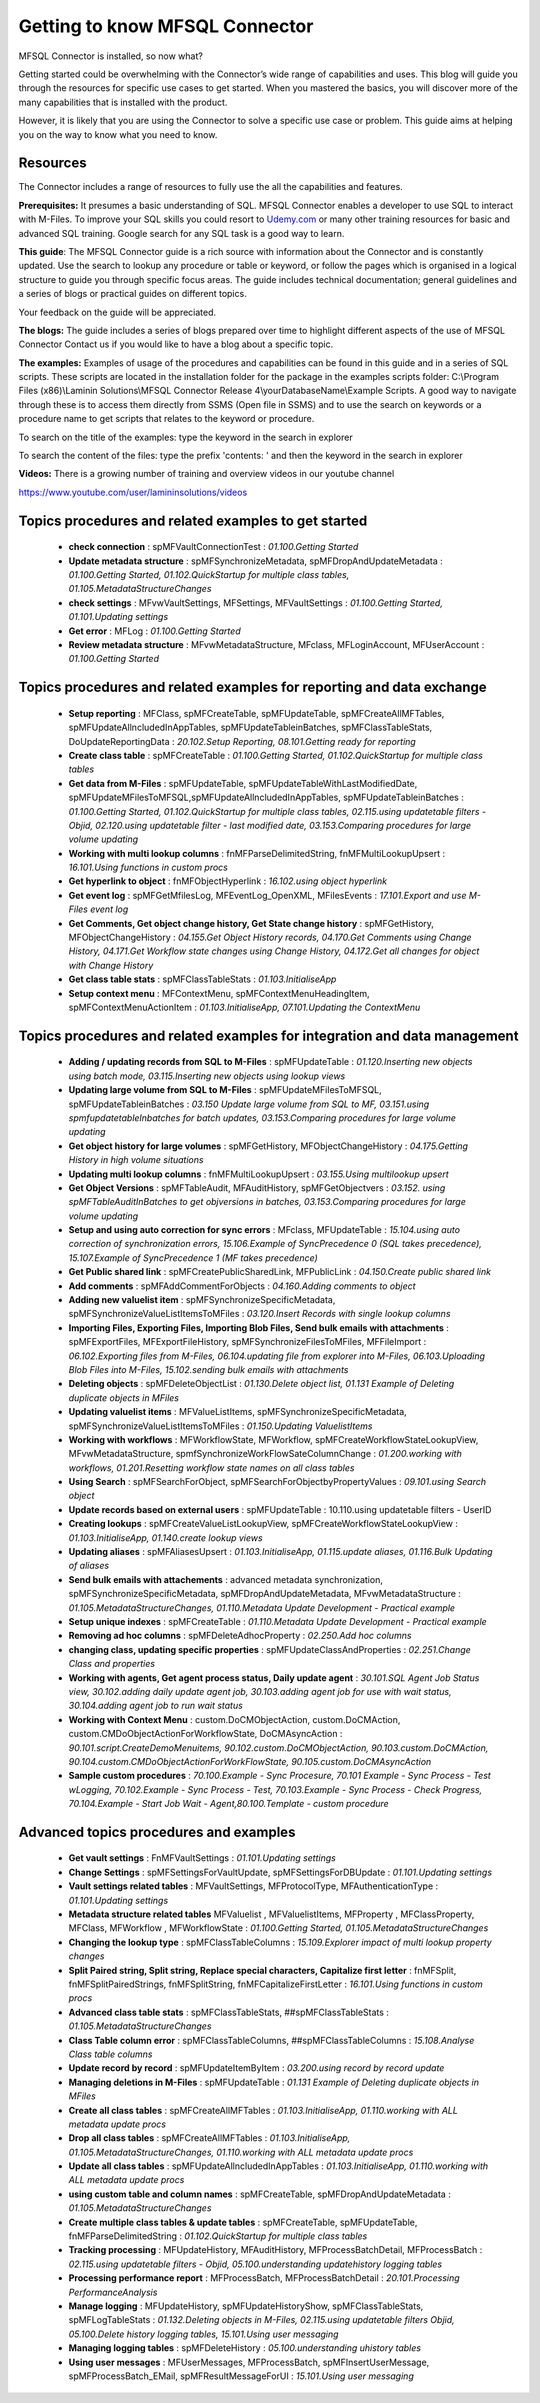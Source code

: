 Getting to know MFSQL Connector
===============================

MFSQL Connector is installed, so now what?

Getting started could be overwhelming with the Connector’s wide range of
capabilities and uses. This blog will guide you through the resources
for specific use cases to get started. When you mastered the basics, you
will discover more of the many capabilities that is installed with the
product.

However, it is likely that you are using the Connector to solve a
specific use case or problem. This guide aims at helping you on the way
to know what you need to know.

Resources
---------

The Connector includes a range of resources to fully use the all the
capabilities and features.

**Prerequisites:** It presumes a basic understanding of SQL. MFSQL
Connector enables a developer to use SQL to interact with M-Files. To
improve your SQL skills you could resort to
`Udemy.com <http://Udemy.com>`__ or many other training resources for
basic and advanced SQL training. Google search for any SQL task is a
good way to learn.

**This guide**: The MFSQL Connector guide is a rich source with information about the Connector and is constantly updated. Use the search to lookup any procedure or table or keyword, or follow the pages which is organised in a logical structure to guide you through specific focus areas. The guide includes technical documentation; general guidelines and a series of blogs or practical guides on different topics.

Your feedback on the guide will be appreciated.

**The blogs:** The guide includes a series of blogs prepared over time to highlight different aspects of the use of MFSQL Connector
Contact us if you would like to have a blog about a specific topic.

**The examples:** Examples of usage of the procedures and capabilities
can be found in this guide and in a series of SQL scripts. These scripts
are located in the installation folder for the package in the examples
scripts folder: C:\\Program Files (x86)\\Laminin Solutions\\MFSQL
Connector Release 4\\yourDatabaseName\\Example Scripts. A good way to
navigate through these is to access them directly from SSMS (Open file
in SSMS) and to use the search on keywords or a procedure name to get
scripts that relates to the keyword or procedure.

To search on the title of the examples: type the keyword in the search
in explorer

|image0|

To search the content of the files: type the prefix 'contents: ' and
then the keyword in the search in explorer

|image1|

**Videos:** There is a growing number of training and overview videos in
our youtube channel

https://www.youtube.com/user/lamininsolutions/videos

Topics procedures and related examples to get started
-----------------------------------------------------

 - **check connection** : spMFVaultConnectionTest : *01.100.Getting Started*
 - **Update metadata structure** : spMFSynchronizeMetadata, spMFDropAndUpdateMetadata : *01.100.Getting Started, 01.102.QuickStartup for multiple class tables, 01.105.MetadataStructureChanges*
 - **check settings** : MFvwVaultSettings, MFSettings, MFVaultSettings : *01.100.Getting Started, 01.101.Updating settings*
 - **Get error** : MFLog : *01.100.Getting Started*
 - **Review metadata structure** : MFvwMetadataStructure, MFclass, MFLoginAccount, MFUserAccount : *01.100.Getting Started*

Topics procedures and related examples for reporting and data exchange
----------------------------------------------------------------------

 - **Setup reporting** : MFClass, spMFCreateTable, spMFUpdateTable, spMFCreateAllMFTables, spMFUpdateAllncludedInAppTables, spMFUpdateTableinBatches, spMFClassTableStats, DoUpdateReportingData : *20.102.Setup Reporting, 08.101.Getting ready for reporting*
 - **Create class table** : spMFCreateTable : *01.100.Getting Started, 01.102.QuickStartup for multiple class tables*
 - **Get data from M-Files** : spMFUpdateTable, spMFUpdateTableWithLastModifiedDate, spMFUpdateMFilesToMFSQL,spMFUpdateAllncludedInAppTables, spMFUpdateTableinBatches : *01.100.Getting Started, 01.102.QuickStartup for multiple class tables, 02.115.using updatetable filters - Objid, 02.120.using updatetable filter - last modified date, 03.153.Comparing procedures for large volume updating*
 - **Working with multi lookup columns** : fnMFParseDelimitedString, fnMFMultiLookupUpsert : *16.101.Using functions in custom procs*
 - **Get hyperlink to object** : fnMFObjectHyperlink : *16.102.using object hyperlink*
 - **Get event log** : spMFGetMfilesLog, MFEventLog\_OpenXML, MFilesEvents : *17.101.Export and use M-Files event log*
 - **Get Comments, Get object change history, Get State change history** : spMFGetHistory, MFObjectChangeHistory : *04.155.Get Object History records, 04.170.Get Comments using Change History, 04.171.Get Workflow state changes using Change History, 04.172.Get all changes for object with Change History*
 - **Get class table stats** : spMFClassTableStats : *01.103.InitialiseApp*
 - **Setup context menu** : MFContextMenu, spMFContextMenuHeadingItem, spMFContextMenuActionItem : *01.103.InitialiseApp, 07.101.Updating the ContextMenu*

Topics procedures and related examples for integration and data management
--------------------------------------------------------------------------

 - **Adding / updating records from SQL to M-Files** : spMFUpdateTable : *01.120.Inserting new objects using batch mode, 03.115.Inserting new objects using lookup views*
 - **Updating large volume from SQL to M-Files** : spMFUpdateMFilesToMFSQL, spMFUpdateTableinBatches : *03.150 Update large volume from SQL to MF, 03.151.using spmfupdatetableInbatches for batch updates, 03.153.Comparing procedures for large volume updating*
 - **Get object history for large volumes** : spMFGetHistory, MFObjectChangeHistory : *04.175.Getting History in high volume situations*
 - **Updating multi lookup columns** : fnMFMultiLookupUpsert : *03.155.Using multilookup upsert*
 - **Get Object Versions** : spMFTableAudit, MFAuditHistory, spMFGetObjectvers : *03.152. using spMFTableAuditInBatches to get objversions in batches, 03.153.Comparing procedures for large volume updating*
 - **Setup and using auto correction for sync errors** : MFclass, MFUpdateTable : *15.104.using auto correction of synchronization errors, 15.106.Example of SyncPrecedence 0 (SQL takes precedence), 15.107.Example of SyncPrecedence 1 (MF takes precedence)*
 - **Get Public shared link** : spMFCreatePublicSharedLink, MFPublicLink : *04.150.Create public shared link*
 - **Add comments** : spMFAddCommentForObjects : *04.160.Adding comments to object*
 - **Adding new valuelist item** : spMFSynchronizeSpecificMetadata, spMFSynchronizeValueListItemsToMFiles : *03.120.Insert Records with single lookup columns*
 - **Importing Files, Exporting Files, Importing Blob Files, Send bulk emails with attachments** : spMFExportFiles, MFExportFileHistory, spMFSynchronizeFilesToMFiles, MFFileImport : *06.102.Exporting files from M-Files, 06.104.updating file from explorer into M-Files, 06.103.Uploading Blob Files into M-Files, 15.102.sending bulk emails with attachments*
 - **Deleting objects** : spMFDeleteObjectList : *01.130.Delete object list, 01.131 Example of Deleting duplicate objects in MFiles*
 - **Updating valuelist items** : MFValueListItems, spMFSynchronizeSpecificMetadata, spMFSynchronizeValueListItemsToMFiles : *01.150.Updating ValuelistItems*
 - **Working with workflows** : MFWorkflowState, MFWorkflow, spMFCreateWorkflowStateLookupView, MFvwMetadataStructure, spmfSynchronizeWorkFlowSateColumnChange : *01.200.working with workflows, 01.201.Resetting workflow state names on all class tables*
 - **Using Search** : spMFSearchForObject, spMFSearchForObjectbyPropertyValues : *09.101.using Search object*
 - **Update records based on external users** : spMFUpdateTable : 10.110.using updatetable filters - UserID
 - **Creating lookups** : spMFCreateValueListLookupView, spMFCreateWorkflowStateLookupView : *01.103.InitialiseApp, 01.140.create lookup views*
 - **Updating aliases** : spMFAliasesUpsert : *01.103.InitialiseApp, 01.115.update aliases, 01.116.Bulk Updating of aliases*
 - **Send bulk emails with attachements** : advanced metadata synchronization, spMFSynchronizeSpecificMetadata, spMFDropAndUpdateMetadata, MFvwMetadataStructure : *01.105.MetadataStructureChanges, 01.110.Metadata Update Development - Practical example*
 - **Setup unique indexes** : spMFCreateTable : *01.110.Metadata Update Development - Practical example*
 - **Removing ad hoc columns** : spMFDeleteAdhocProperty : *02.250.Add hoc columns*
 - **changing class, updating specific properties** : spMFUpdateClassAndProperties : *02.251.Change Class and properties*
 - **Working with agents, Get agent process status, Daily update agent** : *30.101.SQL Agent Job Status view, 30.102.adding daily update agent job, 30.103.adding agent job for use with wait status, 30.104.adding agent job to run wait status*
 - **Working with Context Menu** : custom.DoCMObjectAction, custom.DoCMAction, custom.CMDoObjectActionForWorkflowState, DoCMAsyncAction : *90.101.script.CreateDemoMenuitems, 90.102.custom.DoCMObjectAction, 90.103.custom.DoCMAction, 90.104.custom.CMDoObjectActionForWorkFlowState, 90.105.custom.DoCMAsyncAction*
 - **Sample custom procedures** : *70.100.Example - Sync Procesure, 70.101 Example - Sync Process - Test wLogging, 70.102.Example - Sync Process - Test, 70.103.Example - Sync Process - Check Progress, 70.104.Example - Start Job Wait - Agent,80.100.Template - custom procedure*

Advanced topics procedures and examples
---------------------------------------

 - **Get vault settings** : FnMFVaultSettings : *01.101.Updating settings*
 - **Change Settings** : spMFSettingsForVaultUpdate, spMFSettingsForDBUpdate : *01.101.Updating settings*
 - **Vault settings related tables** : MFVaultSettings, MFProtocolType, MFAuthenticationType : *01.101.Updating settings*
 - **Metadata structure related tables** MFValuelist , MFValuelistItems, MFProperty , MFClassProperty, MFClass, MFWorkflow , MFWorkflowState : *01.100.Getting Started, 01.105.MetadataStructureChanges*
 - **Changing the lookup type** : spMFClassTableColumns : *15.109.Explorer impact of multi lookup property changes*
 - **Split Paired string, Split string, Replace special characters, Capitalize first letter** : fnMFSplit, fnMFSplitPairedStrings, fnMFSplitString, fnMFCapitalizeFirstLetter : *16.101.Using functions in custom procs*
 - **Advanced class table stats** : spMFClassTableStats, ##spMFClassTableStats : *01.105.MetadataStructureChanges*
 - **Class Table column error** : spMFClassTableColumns, ##spMFClassTableColumns : *15.108.Analyse Class table columns*
 - **Update record by record** : spMFUpdateItemByItem : *03.200.using record by record update*
 - **Managing deletions in M-Files** : spMFUpdateTable : *01.131 Example of Deleting duplicate objects in MFiles*
 - **Create all class tables** : spMFCreateAllMFTables : *01.103.InitialiseApp, 01.110.working with ALL metadata update procs*
 - **Drop all class tables** : spMFCreateAllMFTables : *01.103.InitialiseApp, 01.105.MetadataStructureChanges, 01.110.working with ALL metadata update procs*
 - **Update all class tables** : spMFUpdateAllncludedInAppTables : *01.103.InitialiseApp, 01.110.working with ALL metadata update procs*
 - **using custom table and column names** : spMFCreateTable, spMFDropAndUpdateMetadata : *01.105.MetadataStructureChanges*
 - **Create multiple class tables & update tables** : spMFCreateTable, spMFUpdateTable, fnMFParseDelimitedString : *01.102.QuickStartup for multiple class tables*
 - **Tracking processing** : MFUpdateHistory, MFAuditHistory, MFProcessBatchDetail, MFProcessBatch : *02.115.using updatetable filters - Objid, 05.100.understanding updatehistory logging tables*
 - **Processing performance report** : MFProcessBatch, MFProcessBatchDetail : *20.101.Processing PerformanceAnalysis*
 - **Manage logging** : MFUpdateHistory, spMFUpdateHistoryShow, spMFClassTableStats, spMFLogTableStats : *01.132.Deleting objects in M-Files, 02.115.using updatetable filters Objid, 05.100.Delete history logging tables, 15.101.Using user messaging*
 - **Managing logging tables** : spMFDeleteHistory : *05.100.understanding uhistory tables*
 - **Using user messages** : MFUserMessages, MFProcessBatch, spMFInsertUserMessage, spMFProcessBatch\_EMail, spMFResultMessageForUI : *15.101.Using user messaging*

.. |image0| image:: img_1.jpg
.. |image1| image:: img_2.jpg

